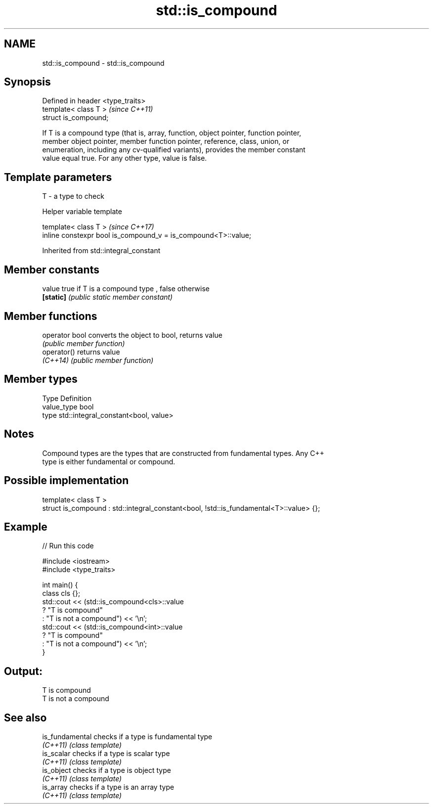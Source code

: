 .TH std::is_compound 3 "2019.03.28" "http://cppreference.com" "C++ Standard Libary"
.SH NAME
std::is_compound \- std::is_compound

.SH Synopsis
   Defined in header <type_traits>
   template< class T >              \fI(since C++11)\fP
   struct is_compound;

   If T is a compound type (that is, array, function, object pointer, function pointer,
   member object pointer, member function pointer, reference, class, union, or
   enumeration, including any cv-qualified variants), provides the member constant
   value equal true. For any other type, value is false.

.SH Template parameters

   T - a type to check

   Helper variable template

   template< class T >                                           \fI(since C++17)\fP
   inline constexpr bool is_compound_v = is_compound<T>::value;

   

Inherited from std::integral_constant

.SH Member constants

   value    true if T is a compound type , false otherwise
   \fB[static]\fP \fI(public static member constant)\fP

.SH Member functions

   operator bool converts the object to bool, returns value
                 \fI(public member function)\fP
   operator()    returns value
   \fI(C++14)\fP       \fI(public member function)\fP

.SH Member types

   Type       Definition
   value_type bool
   type       std::integral_constant<bool, value>

.SH Notes

   Compound types are the types that are constructed from fundamental types. Any C++
   type is either fundamental or compound.

.SH Possible implementation

   template< class T >
   struct is_compound : std::integral_constant<bool, !std::is_fundamental<T>::value> {};

.SH Example

   
// Run this code

 #include <iostream>
 #include <type_traits>
  
 int main() {
     class cls {};
     std::cout << (std::is_compound<cls>::value
                      ? "T is compound"
                      : "T is not a compound") << '\\n';
     std::cout << (std::is_compound<int>::value
                      ? "T is compound"
                      : "T is not a compound") << '\\n';
 }

.SH Output:

 T is compound
 T is not a compound

.SH See also

   is_fundamental checks if a type is fundamental type
   \fI(C++11)\fP        \fI(class template)\fP 
   is_scalar      checks if a type is scalar type
   \fI(C++11)\fP        \fI(class template)\fP 
   is_object      checks if a type is object type
   \fI(C++11)\fP        \fI(class template)\fP 
   is_array       checks if a type is an array type
   \fI(C++11)\fP        \fI(class template)\fP 
